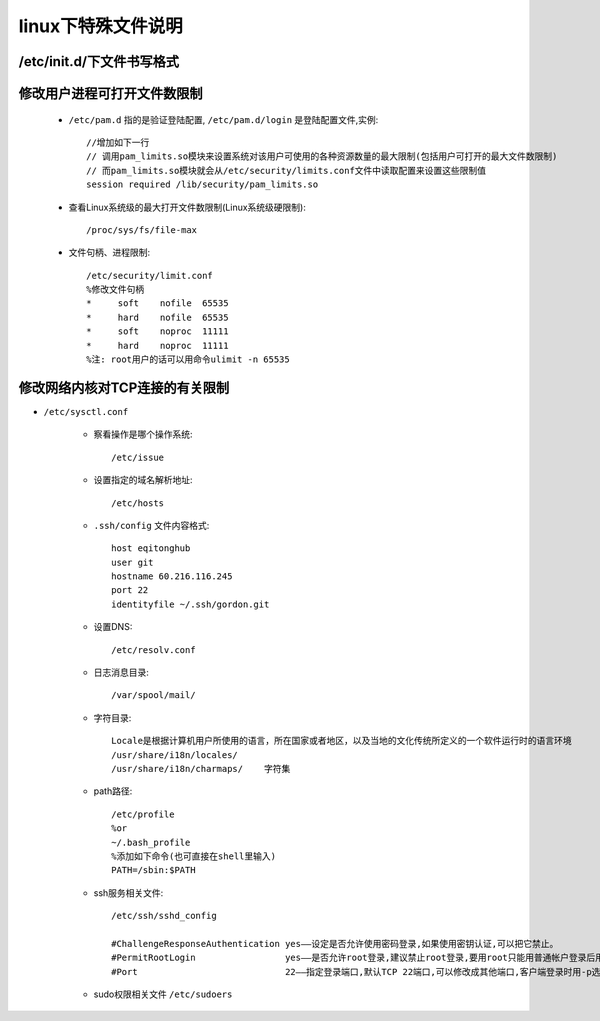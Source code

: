 .. _f_linux:

linux下特殊文件说明
########################

/etc/init.d/下文件书写格式
-------------------------------------

    .. literalinclude:: ./files/redisd
       :language: nginx
       :linenos:


修改用户进程可打开文件数限制
-------------------------------------

    * ``/etc/pam.d`` 指的是验证登陆配置, ``/etc/pam.d/login`` 是登陆配置文件,实例::

        //增加如下一行
        // 调用pam_limits.so模块来设置系统对该用户可使用的各种资源数量的最大限制(包括用户可打开的最大文件数限制)
        // 而pam_limits.so模块就会从/etc/security/limits.conf文件中读取配置来设置这些限制值
        session required /lib/security/pam_limits.so

    * 查看Linux系统级的最大打开文件数限制(Linux系统级硬限制)::

        /proc/sys/fs/file-max

    * 文件句柄、进程限制::

        /etc/security/limit.conf
        %修改文件句柄
        *     soft    nofile  65535
        *     hard    nofile  65535
        *     soft    noproc  11111
        *     hard    noproc  11111
        %注: root用户的话可以用命令ulimit -n 65535


修改网络内核对TCP连接的有关限制
---------------------------------------

* ``/etc/sysctl.conf``




    * 察看操作是哪个操作系统::

        /etc/issue

    * 设置指定的域名解析地址::

        /etc/hosts

    * ``.ssh/config`` 文件内容格式::

        host eqitonghub
        user git
        hostname 60.216.116.245
        port 22
        identityfile ~/.ssh/gordon.git

    * 设置DNS::

        /etc/resolv.conf

    * 日志消息目录::

        /var/spool/mail/

    * 字符目录::

        Locale是根据计算机用户所使用的语言，所在国家或者地区，以及当地的文化传统所定义的一个软件运行时的语言环境
        /usr/share/i18n/locales/
        /usr/share/i18n/charmaps/    字符集

    * path路径::

        /etc/profile
        %or
        ~/.bash_profile
        %添加如下命令(也可直接在shell里输入)
        PATH=/sbin:$PATH

    * ssh服务相关文件::

        /etc/ssh/sshd_config

        #ChallengeResponseAuthentication yes——设定是否允许使用密码登录,如果使用密钥认证,可以把它禁止。
        #PermitRootLogin                 yes——是否允许root登录,建议禁止root登录,要用root只能用普通帐户登录后用su命令
        #Port                            22——指定登录端口,默认TCP 22端口,可以修改成其他端口,客户端登录时用-p选项指定端口

    * sudo权限相关文件 ``/etc/sudoers``

    .. literalinclude:: ./files/sudoers
       :language: nginx
       :linenos:



